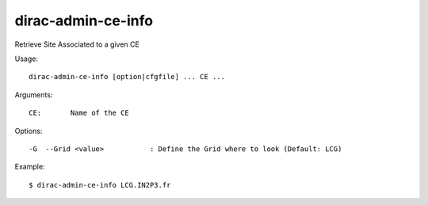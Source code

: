 ===================
dirac-admin-ce-info
===================

Retrieve Site Associated to a given CE

Usage::

  dirac-admin-ce-info [option|cfgfile] ... CE ...

Arguments::

  CE:       Name of the CE

Options::

  -G  --Grid <value>           : Define the Grid where to look (Default: LCG)

Example::
  

  $ dirac-admin-ce-info LCG.IN2P3.fr
